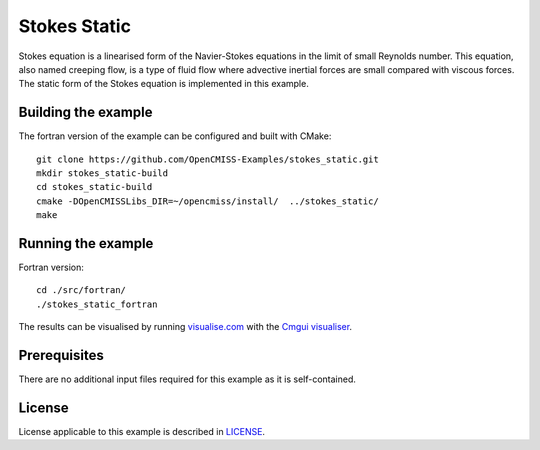 =============
Stokes Static
=============

Stokes equation is a linearised form of the Navier-Stokes equations in the limit of small Reynolds number.
This equation, also named creeping flow, is a type of fluid flow where advective inertial forces are small compared with viscous forces.
The static form of the Stokes equation is implemented in this example.


Building the example
====================

The fortran version of the example can be configured and built with CMake::

  git clone https://github.com/OpenCMISS-Examples/stokes_static.git
  mkdir stokes_static-build
  cd stokes_static-build
  cmake -DOpenCMISSLibs_DIR=~/opencmiss/install/  ../stokes_static/
  make


Running the example
===================

Fortran version::

  cd ./src/fortran/
  ./stokes_static_fortran

The results can be visualised by running `visualise.com <./src/fortran/visualise.com>`_ with the `Cmgui visualiser <http://physiomeproject.org/software/opencmiss/cmgui/download>`_.


Prerequisites
=============

There are no additional input files required for this example as it is self-contained.


License
=======

License applicable to this example is described in `LICENSE <./LICENSE>`_.
